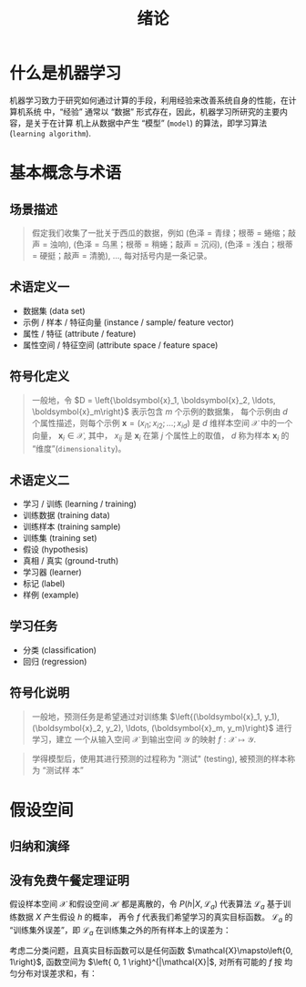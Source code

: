 #+TITLE: 绪论

* 什么是机器学习

机器学习致力于研究如何通过计算的手段，利用经验来改善系统自身的性能，在计算机系统
中，“经验” 通常以 “数据” 形式存在，因此，机器学习所研究的主要内容，是关于在计算
机上从数据中产生 “模型” (~model~) 的算法，即学习算法 (~learning algorithm~).

* 基本概念与术语

** 场景描述

#+BEGIN_QUOTE
假定我们收集了一批关于西瓜的数据，例如 (色泽 = 青绿；根蒂 = 蜷缩；敲声 = 浊响),
(色泽 = 乌黑；根蒂 = 稍蜷；敲声 = 沉闷), (色泽 = 浅白；根蒂 = 硬挺；敲声 = 清脆),
$\ldots$, 每对括号内是一条记录。
#+END_QUOTE

** 术语定义一

- 数据集 (data set)
- 示例 / 样本 / 特征向量 (instance / sample/ feature vector)
- 属性 / 特征 (attribute / feature)
- 属性空间 / 特征空间 (attribute space / feature space)

** 符号化定义

#+BEGIN_QUOTE
一般地，令 $D = \left{\boldsymbol{x}_1, \boldsymbol{x}_2, \ldots,
\boldsymbol{x}_m\right}$ 表示包含 $m$ 个示例的数据集，
每个示例由 $d$ 个属性描述，则每个示例 $\boldsymbol{x} = (x_{i1}; x_{i2}; \ldots;
x_{id})$ 是 $d$ 维样本空间 $\mathcal{X}$ 中的一个向量， $\boldsymbol{x}_i\in
\mathcal{X}$, 其中， $x_{ij}$ 是 $\boldsymbol{x}_i$ 在第 $j$ 个属性上的取值， $d$
称为样本 $\boldsymbol{x}_i$ 的 “维度”(~dimensionality~)。
#+END_QUOTE

** 术语定义二

- 学习 / 训练 (learning / training)
- 训练数据 (training data)
- 训练样本 (training sample)
- 训练集 (training set)
- 假设 (hypothesis)
- 真相 / 真实 (ground-truth)
- 学习器 (learner)
- 标记 (label)
- 样例 (example)
** 学习任务

- 分类 (classification)
- 回归 (regression)

** 符号化说明

#+BEGIN_QUOTE
一般地，预测任务是希望通过对训练集 $\left{(\boldsymbol{x}_1, y_1),
(\boldsymbol{x}_2, y_2), \ldots, (\boldsymbol{x}_m, y_m)\right}$ 进行学习，建立
一个从输入空间 $\mathcal{X}$ 到输出空间 $\mathcal{Y}$ 的映射 $f: \mathcal{X}
\mapsto\mathcal{Y}$.
#+END_QUOTE

#+BEGIN_QUOTE
学得模型后，使用其进行预测的过程称为 "测试" (testing), 被预测的样本称为 “测试样
本”
#+END_QUOTE

* 假设空间

** 归纳和演绎

** 没有免费午餐定理证明

假设样本空间 $\mathcal{X}$ 和假设空间 $\mathcal{H}$ 都是离散的，令 $P(h|X,
\mathcal{L}_a)$ 代表算法 $\mathcal{L}_a$ 基于训练数据 $X$ 产生假设 $h$ 的概率，
再令 $f$ 代表我们希望学习的真实目标函数。 $\mathcal{L}_a$ 的 “训练集外误差”，即
$\mathcal{L}_a$ 在训练集之外的所有样本上的误差为：

\begin{equation}
    E_{ote}(\mathcal{L}_a|X, f) = \sum\limits_h \sum\limits_{x\in \mathcal{X}-X}P(\symbolbold{x})\mathbb{I}(h(\symbolbold{x})\neq f(\symbolbold{x}))P(h|X, \mathcal{L}_a)
\end{equation}

考虑二分类问题，且真实目标函数可以是任何函数 $\mathcal{X}\mapsto\left{0,
1\right}$, 函数空间为 $\left{ 0, 1 \right}^{|\mathcal{X}|$, 对所有可能的 $f$ 按
均匀分布对误差求和，有：

\begin{aligned}
   \sum\limits_f E_{ote}(\mathcal{L}_a|X, f) &= \sum\limits_f \sum\limits_h \sum\limits_{x\in \mathcal{X}-X}P(\symbolbold{x})\mathbb{I}(h(\symbolbold{x})\neq f(\symbolbold{x}))P(h|X, \mathcal{L}_a)\\
   &= \sum\limits_{x\in \mathcal{X}-X} P(\symbolbold{x}) \sum\limits_h P(h|X, \mathcal{L}_a)\sum\limits_f \mathbb{I}(h(\symbolbold{x})\neq f(\symbolbold{x}))\\
   &=\sum\limits_{x\in \mathcal{X}-X} P(\symbolbold{x}) \sum\limits_h P(h|X, \mathcal{L}_a)\frac{1}{2}2^{|\mathcal{X}|}\\
   &=\frac{1}{2}2^{|\mathcal{X}|}\sum\limits_{x\in \mathcal{X}-X}P(\symbolbold{x})\sum\limits_h P(h|X, \mathcal{L}_a)\\
   &=2^{|\mathcal{X}-1|}\sum\limits_{x\in \mathcal{X}-X}P(\symbolbold{x}) \cdot 1
\end{aligned}
